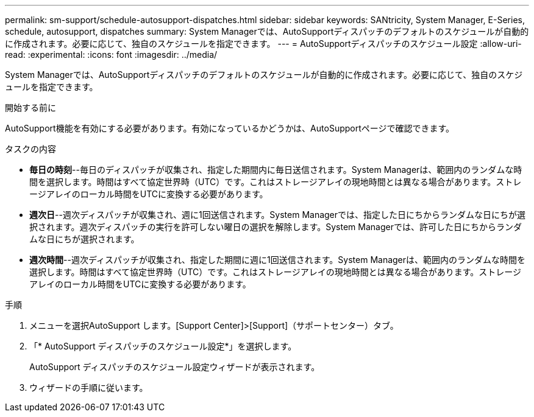---
permalink: sm-support/schedule-autosupport-dispatches.html 
sidebar: sidebar 
keywords: SANtricity, System Manager, E-Series, schedule, autosupport, dispatches 
summary: System Managerでは、AutoSupportディスパッチのデフォルトのスケジュールが自動的に作成されます。必要に応じて、独自のスケジュールを指定できます。 
---
= AutoSupportディスパッチのスケジュール設定
:allow-uri-read: 
:experimental: 
:icons: font
:imagesdir: ../media/


[role="lead"]
System Managerでは、AutoSupportディスパッチのデフォルトのスケジュールが自動的に作成されます。必要に応じて、独自のスケジュールを指定できます。

.開始する前に
AutoSupport機能を有効にする必要があります。有効になっているかどうかは、AutoSupportページで確認できます。

.タスクの内容
* *毎日の時刻*--毎日のディスパッチが収集され、指定した期間内に毎日送信されます。System Managerは、範囲内のランダムな時間を選択します。時間はすべて協定世界時（UTC）です。これはストレージアレイの現地時間とは異なる場合があります。ストレージアレイのローカル時間をUTCに変換する必要があります。
* *週次日*--週次ディスパッチが収集され、週に1回送信されます。System Managerでは、指定した日にちからランダムな日にちが選択されます。週次ディスパッチの実行を許可しない曜日の選択を解除します。System Managerでは、許可した日にちからランダムな日にちが選択されます。
* *週次時間*--週次ディスパッチが収集され、指定した期間に週に1回送信されます。System Managerは、範囲内のランダムな時間を選択します。時間はすべて協定世界時（UTC）です。これはストレージアレイの現地時間とは異なる場合があります。ストレージアレイのローカル時間をUTCに変換する必要があります。


.手順
. メニューを選択AutoSupport します。[Support Center]>[Support]（サポートセンター）タブ。
. 「* AutoSupport ディスパッチのスケジュール設定*」を選択します。
+
AutoSupport ディスパッチのスケジュール設定ウィザードが表示されます。

. ウィザードの手順に従います。

